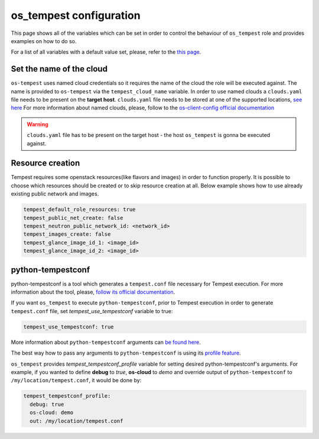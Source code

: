 ========================
os_tempest configuration
========================

This page shows all of the variables which can be set in order to control
the behaviour of ``os_tempest`` role and provides examples on how to do so.

For a list of all variables with a default value set, please, refer to
the `this page`_.

.. _this page: ./default.html


Set the name of the cloud
-------------------------

``os-tempest`` uses named cloud credentials so it requires the name of the
cloud the role will be executed against. The name is provided to
``os-tempest`` via the ``tempest_cloud_name`` variable.
In order to use named clouds a ``clouds.yaml`` file needs to be present on the
**target host**. ``clouds.yaml`` file needs to be stored at one of the
supported locations,
`see here <https://docs.openstack.org/os-client-config/latest/user/configuration.html#config-files>`_
For more information about named clouds, please, follow to the
`os-client-config official documentation <https://docs.openstack.org/os-client-config/latest/user/index.html>`_

.. warning::

    ``clouds.yaml`` file has to be present on the target host - the host
    ``os_tempest`` is gonna be executed against.

Resource creation
-------------------------

Tempest requires some openstack resources(like flavors and images) in order to
function properly.
It is possible to choose which resources should be created or to skip resource
creation at all.
Below example shows how to use already existing public network and images.

.. code-block:: yaml

    tempest_default_role_resources: true
    tempest_public_net_create: false
    tempest_neutron_public_network_id: <network_id>
    tempest_images_create: false
    tempest_glance_image_id_1: <image_id>
    tempest_glance_image_id_2: <image_id>

python-tempestconf
------------------

python-tempestconf is a tool which generates a ``tempest.conf`` file necessary
for Tempest execution. For more information about the tool, please,
`follow its official documentation <https://docs.opendev.org/openinfra/python-tempestconf/latest/>`_.

If you want ``os_tempest`` to execute ``python-tempestconf``, prior to Tempest
execution in order to generate ``tempest.conf`` file, set
*tempest_use_tempestconf* variable to true:

.. code-block:: yaml

    tempest_use_tempestconf: true

More information about ``python-tempestconf`` arguments can
`be found here <https://docs.opendev.org/openinfra/python-tempestconf/latest/cli/cli_options.html>`_.

The best way how to pass any arguments to ``python-tempestconf`` is using its
`profile feature <https://docs.opendev.org/openinfra/python-tempestconf/latest/user/profile.html>`_.

``os_tempest`` provides *tempest_tempestconf_profile* variable for setting
desired python-tempestconf's arguments.
For example, if you wanted to define **debug** to *true*, **os-cloud** to
*demo* and override output of ``python-tempestconf`` to
``/my/location/tempest.conf``, it would be done by:

.. code-block:: yaml

    tempest_tempestconf_profile:
      debug: true
      os-cloud: demo
      out: /my/location/tempest.conf
